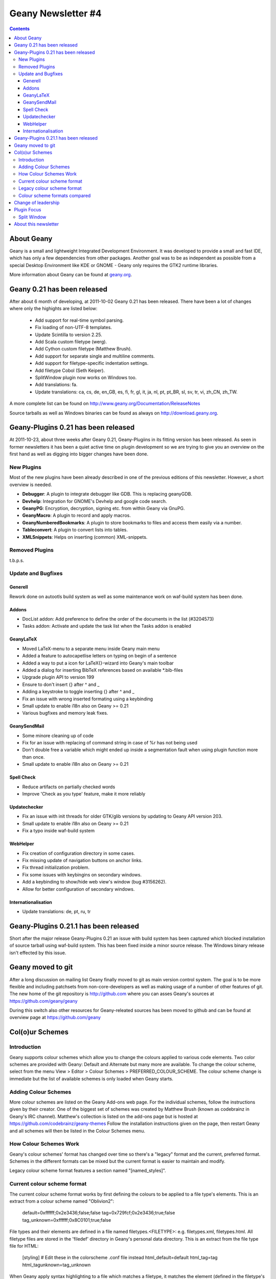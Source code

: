 Geany Newsletter #4
-------------------

.. contents::

About Geany
===========

Geany is a small and lightweight Integrated Development Environment.
It was developed to provide a small and fast IDE, which has only a
few dependencies from other packages. Another goal was to be as
independent as possible from a special Desktop Environment like KDE
or GNOME - Geany only requires the GTK2 runtime libraries.

More information about Geany can be found at
`geany.org <http://www.geany.org/>`_.


Geany 0.21 has been released
============================

After about 6 month of developing, at 2011-10-02 Geany 0.21 has been
released. There have been a lot of changes where only the highights
are listed below:

 * Add support for real-time symbol parsing.
 * Fix loading of non-UTF-8 templates.
 * Update Scintilla to version 2.25.
 * Add Scala custom filetype (werg).
 * Add Cython custom filetype (Matthew Brush).
 * Add support for separate single and multiline comments.
 * Add support for filetype-specific indentation settings.
 * Add filetype Cobol (Seth Keiper).
 * SplitWindow plugin now works on Windows too.
 * Add translations: fa.
 * Update translations: ca, cs, de, en_GB, es, fi, fr, gl, it, ja, nl,
   pt, pt_BR, sl, sv, tr, vi, zh_CN, zh_TW.

A more complete list can be found on
http://www.geany.org/Documentation/ReleaseNotes

Source tarballs as well as Windows binaries can be found as always on
http://download.geany.org.


Geany-Plugins 0.21 has been released
====================================

At 2011-10-23, about three weeks after Geany 0.21, Geany-Plugiins in
its fitting version has been released. As seen in former newsletters
it has been a quiet active time on plugin development so we are
trying to give you an overview on the first hand as well as digging
into bigger changes have been done.


New Plugins
^^^^^^^^^^^

Most of the new plugins have been already described in one of the
previous editions of this newsletter. However, a short overview is
needed.

* **Debugger**: A plugin to integrate debugger like GDB. This is replacing geanyGDB.
* **Devhelp**: Integration for GNOME's Devhelp and google code search.
* **GeanyPG**: Encryption, decryption, signing etc. from within Geany via GnuPG.
* **GeanyMacro**: A plugin to record and apply macros.
* **GeanyNumberedBookmarks**: A plugin to store bookmarks to files and access them easily via a number.
* **Tableconvert**: A plugin to convert lists into tables.
* **XMLSnippets**: Helps on inserting (common) XML-snippets.

Removed Plugins
^^^^^^^^^^^^^^^
t.b.p.s.

Update and Bugfixes
^^^^^^^^^^^^^^^^^^^

Generell
########

Rework done on autootls build system as well as some maintenance
work on waf-build system has been done.

Addons
######

* DocList addon: Add preference to define the order of the documents
  in the list (#3204573)
* Tasks addon: Activate and update the task list when the Tasks
  addon is enabled

GeanyLaTeX
##########

* Moved LaTeX-menu to a separate menu inside Geany main menu
* Added a feature to autocapetlise letters on typing on begin of a
  sentence
* Added a way to put a icon for \LaTeX{}-wizard into Geany's main
  toolbar
* Added a dialog for inserting BibTeX references based on available \*.bib-files
* Upgrade plugin API to version 199
* Ensure to don't insert {} after \^ and \_
* Adding a keystroke to toggle inserting {} after ^ and _
* Fix an issue with wrong inserted formating using a keybinding
* Small update to enable i18n also on Geany >= 0.21
* Various bugfixes and memory leak fixes.

GeanySendMail
#############

* Some minore cleaning up of code
* Fix for an issue with replacing of command string in case of %r has not being used
* Don't double free a variable which might ended up inside a segmentation fault when using plugin function more than once.
* Small update to enable i18n also on Geany >= 0.21

Spell Check
###########

* Reduce artifacts on partially checked words
* Improve 'Check as you type' feature, make it more reliably

Updatechecker
#############

* Fix an issue with init threads for older GTK/glib versions by
  updating to Geany API version 203.
* Small update to enable i18n also on Geany >= 0.21
* Fix a typo inside waf-build system

WebHelper
#########

* Fix creation of configuration directory in some cases.
* Fix missing update of navigation buttons on anchor links.
* Fix thread initialization problem.
* Fix some issues with keybingins on secondary windows.
* Add a keybinding to show/hide web view's window (bug #3156262).
* Allow for better configuration of secondary windows.

Internationalisation
####################

* Update translations: de, pt, ru, tr


Geany-Plugins 0.21.1 has been released
======================================

Short after the major release Geany-Plugins 0.21 an issue with build
system has been captured which blocked installation of source
tarball using waf-build system. This has been fixed inside a minor
source release. The Windows binary release isn't effected by this
issue.


Geany moved to git
==================

After a long discussion on mailing list Geany finally moved to git
as main version control system. The goal is to be more flexible and
including patchsets from non-core-developers as well as making usage
of a number of other features of git. The new home of the git
repository is http://github.com where you can asses Geany's
sources at https://github.com/geany/geany

During this switch also other resources for Geany-releated sources
has been moved to github and can be found at overview page at
https://github.com/geany

Col(o)ur Schemes
================

Introduction
^^^^^^^^^^^^

Geany supports colour schemes which allow you to change the colours
applied to various code elements. Two color schemes are provided with
Geany: Default and Alternate but many more are available. To change
the colour scheme, select from the menu View > Editor > Colour Schemes
> PREFERRED_COLOUR_SCHEME. The colour scheme change is immediate but
the list of available schemes is only loaded when Geany starts.

Adding Colour Schemes
^^^^^^^^^^^^^^^^^^^^^

More colour schemes are listed on the Geany Add-ons web page. For 
the individual schemes, follow the instructions given by their 
creator. One of the biggest set of schemes was created by Matthew 
Brush (known as codebrainz in Geany's IRC channel). Matthew's 
collection is listed on the add-ons page but is hosted at 
https://github.com/codebrainz/geany-themes 
Follow the installation instructions given on the page, then restart 
Geany and all schemes will then be listed in the Colour Schemes menu.

How Colour Schemes Work
^^^^^^^^^^^^^^^^^^^^^^^

Geany's colour schemes' format has changed over time so there's a
"legacy" format and the current, preferred format. Schemes in the
different formats can be mixed but the current format is easier to
maintain and modify.

Legacy colour scheme format features a section named "[named_styles]".

Current colour scheme format
^^^^^^^^^^^^^^^^^^^^^^^^^^^^

The current colour scheme format works by first defining the colours 
to be applied to a file type's elements. This is an extract from a 
colour scheme named "Oblivion2":

    default=0xffffff;0x2e3436;false;false
    tag=0x729fcf;0x2e3436;true;false
    tag_unknown=0xffffff;0x8C0101;true;false

File types and their elements are defined in a file named 
filetypes.<FILETYPE>: e.g. filetypes.xml, filetypes.html. All 
filetype files are stored in the 'filedef' directory in Geany's 
personal data directory. This is an extract from the file type file 
for HTML:

    [styling]
    # Edit these in the colorscheme .conf file instead
    html_default=default
    html_tag=tag
    html_tagunknown=tag_unknown

When Geany apply syntax highlighting to a file which matches a filetype,
it matches the element (defined in the filetype's file) with the
matching colour (defined in the colour scheme's file). The advantage of
this scheme over the legacy version is that modifying a colour scheme
requires changes to just one file.

Legacy colour scheme format
^^^^^^^^^^^^^^^^^^^^^^^^^^^

The legacy colour scheme format works slightly differently to the 
new colour scheme format. The colours to be applied to a matching
filetype are defined in the filetype's definition file itself. This is
an extract of a

The problem with this scheme format is that if you want to make a 
change which applies to all filetypes, you need to change _all_
filetypes. If for example you have 40 file types defined and you want
to change the background colour which applies to all of them, you
need to change the background colour's value in all 40 files.

Colour scheme formats compared
^^^^^^^^^^^^^^^^^^^^^^^^^^^^^^

The new colour scheme format is simply much easier to manage and 
maintain, when compared with the old format. Another advantage to 
the new scheme is that it makes the task of porting colour schemes 
from other applications easier. Matthew Brush (AKA Codebrainz), a 
Geany contributor, has ported a wide range of colour schemes from 
other editors and they're all available from . Other colour 
schemes, mainly in the legacy scheme format, are also available from 
http://www.geany.org/Download/Extras.

Colour schemes are defined in files named <COLOUR_SCHEME>.conf and 
are stored in the 'colourschemes' directory in Geany's personal data 
directory.

HINT: Use Geany's own colour picker when modifying an existing colour
scheme.


Change of leadership
====================

If have been using Geany for a while and read the announcement of 
Geany 0.21's release, you might have noticed something important. 
The leadership of the Geany project has changed from Enrico Tröger to 
Colomban Wendling, a current member of the development team. 
Enrico's priorities had changed so he decided it would be best if 
someone else took on the leadership role. During Enrico's time as 
leader, Geany has continued to gained in popularity and improve, 
while staying true to its original design goals. Thankyou to Enrico 
for all that you have done and we welcome Colomban.


Plugin Focus
============

Split Window
^^^^^^^^^^^^

The Split Window plugin provides a feature which is so useful you'll 
never want to be without it. When enabled, choose Tools > Split 
Window > Side by side | Top and bottom from the main menu and the 
active window is split into two editing panes. Each pane can be 
navigated independently of the other, complete with its own 
scrollbar. When you want to return to "normal" view, choose Tools > 
Split Window > Unsplit from the main menu.

When editing a file it's often necessary to navigate from one section
to another, usually because of a reference between them.


About this newsletter
=====================

This newsletter has been created in cooperation by people from
Geany's international community. Contributors to this newsletter and
the infrastructure behind it, ordered by alphabet:

Frank Lanitz,
Russell Dickenson
